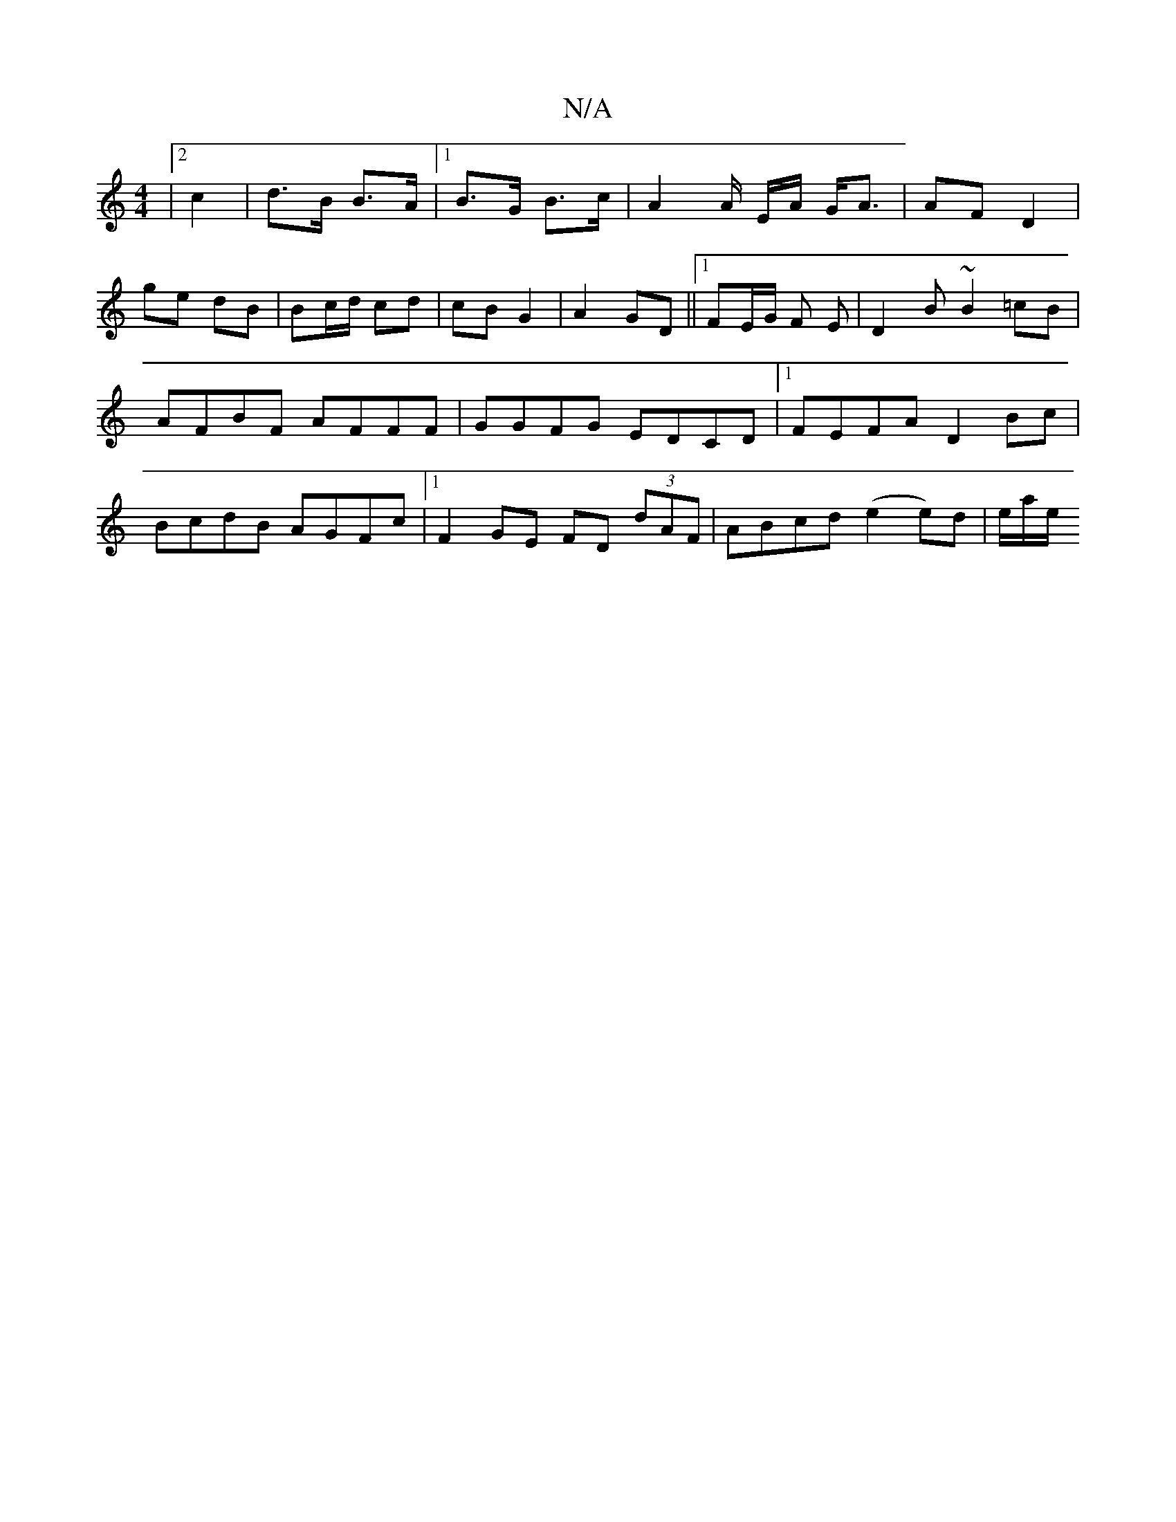 X:1
T:N/A
M:4/4
R:N/A
K:Cmajor
|2 c2 |d>B B>A |1 B>G B>c | A2 A/2 E/2A/ G<A | AF D2 |
ge dB | Bc/d/ cd | cB G2 | A2 GD ||1 FE/2G/2 F E|D2 B ~B2 =cB|AFBF AFFF |GGFG EDCD |1 FEFA D2 Bc| BcdB AGFc |1 F2 GE FD (3dAF|ABcd (e2 e)d|e/a/e/